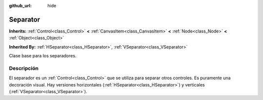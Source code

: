 :github_url: hide

.. Generated automatically by doc/tools/make_rst.py in Godot's source tree.
.. DO NOT EDIT THIS FILE, but the Separator.xml source instead.
.. The source is found in doc/classes or modules/<name>/doc_classes.

.. _class_Separator:

Separator
=========

**Inherits:** :ref:`Control<class_Control>` **<** :ref:`CanvasItem<class_CanvasItem>` **<** :ref:`Node<class_Node>` **<** :ref:`Object<class_Object>`

**Inherited By:** :ref:`HSeparator<class_HSeparator>`, :ref:`VSeparator<class_VSeparator>`

Clase base para los separadores.

Descripción
----------------------

El separador es un :ref:`Control<class_Control>` que se utiliza para separar otros controles. Es puramente una decoración visual. Hay versiones horizontales (:ref:`HSeparator<class_HSeparator>`) y verticales (:ref:`VSeparator<class_VSeparator>`).

.. |virtual| replace:: :abbr:`virtual (This method should typically be overridden by the user to have any effect.)`
.. |const| replace:: :abbr:`const (This method has no side effects. It doesn't modify any of the instance's member variables.)`
.. |vararg| replace:: :abbr:`vararg (This method accepts any number of arguments after the ones described here.)`
